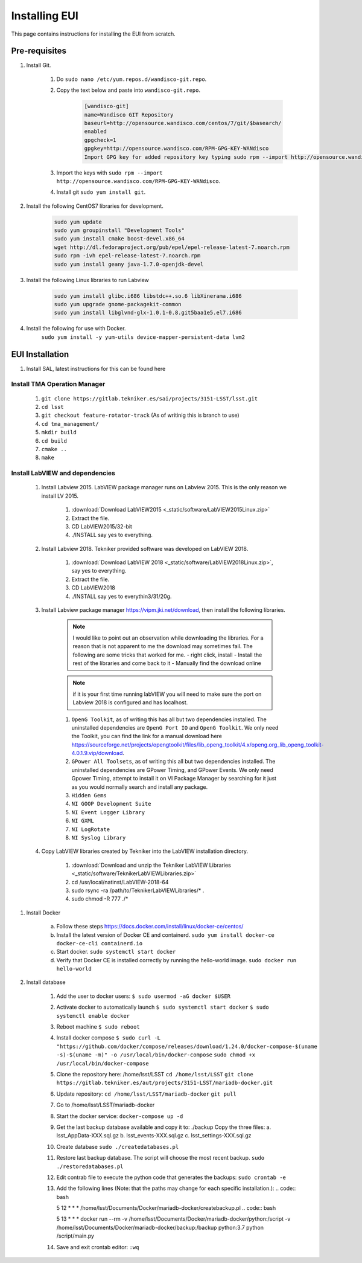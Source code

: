 **************
Installing EUI
**************

This page contains instructions for installing the EUI from scratch.

.. _eui-installation-prereqs:

Pre-requisites
==============
1. Install Git. 

	#. Do ``sudo nano /etc/yum.repos.d/wandisco-git.repo``.
	#. Copy the text below and paste into ``wandisco-git.repo``.

		.. code-block:: bash

			[wandisco-git] 
			name=Wandisco GIT Repository
			baseurl=http://opensource.wandisco.com/centos/7/git/$basearch/
			enabled
			gpgcheck=1
			gpgkey=http://opensource.wandisco.com/RPM-GPG-KEY-WANdisco
			Import GPG key for added repository key typing sudo rpm --import http://opensource.wandisco.com/RPM-GPG-KEY-WANdisco

	#. Import the keys with ``sudo rpm --import http://opensource.wandisco.com/RPM-GPG-KEY-WANdisco``.
	#. Install git ``sudo yum install git``.

#. Install the following CentOS7 libraries for development.

	.. code-block:: bash
		
		sudo yum update
		sudo yum groupinstall "Development Tools"
		sudo yum install cmake boost-devel.x86_64
		wget http://dl.fedoraproject.org/pub/epel/epel-release-latest-7.noarch.rpm
		sudo rpm -ivh epel-release-latest-7.noarch.rpm
		sudo yum install geany java-1.7.0-openjdk-devel

#. Install the following Linux libraries to run Labview

	.. code-block:: bash

		sudo yum install glibc.i686 libstdc++.so.6 libXinerama.i686
		sudo yum upgrade gnome-packagekit-common
		sudo yum install libglvnd-glx-1.0.1-0.8.git5baa1e5.el7.i686

#. Install the following for use with Docker. 
    ``sudo yum install -y yum-utils device-mapper-persistent-data lvm2``

.. _eui-installation:

EUI Installation
================
#. Install SAL, latest instructions for this can be found here 
	.. todo:: 
		Insert SAL technote installation guide. for ts_xml use commit f9156b8bf300e6381b2d505da058c6b6475aed1f.


Install TMA Operation Manager
------------------------------------------
	
	#. ``git clone https://gitlab.tekniker.es/sai/projects/3151-LSST/lsst.git``
	#. ``cd lsst``
	#. ``git checkout feature-rotator-track`` (As of writinig this is branch to use)
	#. ``cd tma_management/``
	#. ``mkdir build``
	#. ``cd build``
	#. ``cmake ..``
	#. ``make``

Install LabVIEW and dependencies
-----------------------------------------------

	#. Install Labview 2015. LabVIEW package manager runs on Labview 2015. This is the only reason we install LV 2015.

		#. :download:`Download LabVIEW2015 <_static/software/LabVIEW2015Linux.zip>`
		#. Extract the file.
		#. CD LabVIEW2015/32-bit 
		#. ./INSTALL say yes to everything.

	#. Install Labview 2018. Tekniker provided software was developed on LabVIEW 2018.

		#. :download:`Download LabVIEW 2018 <_static/software/LabVIEW2018Linux.zip>`, say yes to everything.
		#. Extract the file.
		#. CD LabVIEW2018 
		#. ./INSTALL say yes to everythin3/31/20g.

	#. Install Labview package manager https://vipm.jki.net/download, then install the following libraries. 

		.. note::
			I would like to point out an observation while downloading the libraries. For a reason that is not apparent to me the download may sometimes fail. The following are some tricks that worked for me.
			- right click, install
			- Install the rest of the libraries and come back to it
		 	- Manually find the download online

		.. note::
			 if it is your first time running labVIEW you will need to make sure the port on Labview 2018 is configured and has localhost.

		#. ``OpenG Toolkit``, as of writing this has all but two dependencies installed. The uninstalled dependencies are ``OpenG Port IO`` and ``OpenG Toolkit``. We only need the Toolkit, you can find the link for a manual download here https://sourceforge.net/projects/opengtoolkit/files/lib_openg_toolkit/4.x/openg.org_lib_openg_toolkit-4.0.1.9.vip/download. 
		#. ``GPower All Toolsets``, as of writing this all but two dependencies installed. The uninstalled dependencies are GPower Timing, and GPower Events. We only need Gpower Timing, attempt to install it on VI Package Manager by searching for it just as you would normally search and install any package. 
		#. ``Hidden Gems``
		#. ``NI GOOP Development Suite``
		#. ``NI Event Logger Library``
		#. ``NI GXML``
		#. ``NI LogRotate``
		#. ``NI Syslog Library``

	#. Copy LabVIEW libraries created by Tekniker into the LabVIEW installation directory.

		1. :download:`Download and unzip the Tekniker LabVIEW Libraries <_static/software/TeknikerLabVIEWLibraries.zip>`
		#. cd /usr/local/natinst/LabVIEW-2018-64
		#. sudo rsync -ra /path/to/TeknikerLabVIEWLibraries/* . 
		#. sudo chmod -R 777 ./*

#. Install Docker 

	a. Follow these steps https://docs.docker.com/install/linux/docker-ce/centos/
	#.	Install the latest version of Docker CE and containerd.
		``sudo yum install docker-ce docker-ce-cli containerd.io``
	#.	Start docker.
		``sudo systemctl start docker``
	#.	Verify that Docker CE is installed correctly by running the hello-world image.
		``sudo docker run hello-world``

#. Install database		
	
	1.	Add the user to docker users: 
		``$ sudo usermod -aG docker $USER``
	2.	Activate docker to automatically launch
		``$ sudo systemctl start docker``
		``$ sudo systemctl enable docker``
	3.	Reboot machine
		``$ sudo reboot``
	4.	Install docker compose
		``$ sudo curl -L "https://github.com/docker/compose/releases/download/1.24.0/docker-compose-$(uname -s)-$(uname -m)" -o /usr/local/bin/docker-compose``
		``sudo chmod +x /usr/local/bin/docker-compose``
	5.	Clone the repository here: /home/lsst/LSST
		``cd /home/lsst/LSST``
		``git clone https://gitlab.tekniker.es/aut/projects/3151-LSST/mariadb-docker.git``
	6.	Update repository:
		``cd /home/lsst/LSST/mariadb-docker``
		``git pull``
	7.	Go to /home/lsst/LSST/mariadb-docker 
	8.	Start the docker service:
		``docker-compose up -d``
	9.	Get the last backup database available and copy it to: ./backup
		Copy the three files: 
		a.	lsst_AppData-XXX.sql.gz
		b.	lsst_events-XXX.sql.gz
		c.	lsst_settings-XXX.sql.gz
	10.	Create database
		``sudo ./createdatabases.pl``
	11.	Restore last backup database. The script will choose the most recent backup. 
		``sudo ./restoredatabases.pl``
	12.	Edit contrab file to execute the python code that generates the backups: 
		``sudo crontab -e``
	13.	Add the following lines (Note: that the paths may change for each specific installation.):
		.. code:: bash
		
		5 12 * * * /home/lsst/Documents/Docker/mariadb-docker/createbackup.pl
		.. code:: bash
		
		5 13 * * * docker run --rm -v /home/lsst/Documents/Docker/mariadb-docker/python:/script -v /home/lsst/Documents/Docker/mariadb-docker/backup:/backup python:3.7 python /script/main.py
	14.	Save and exit crontab editor: 
		``:wq``
